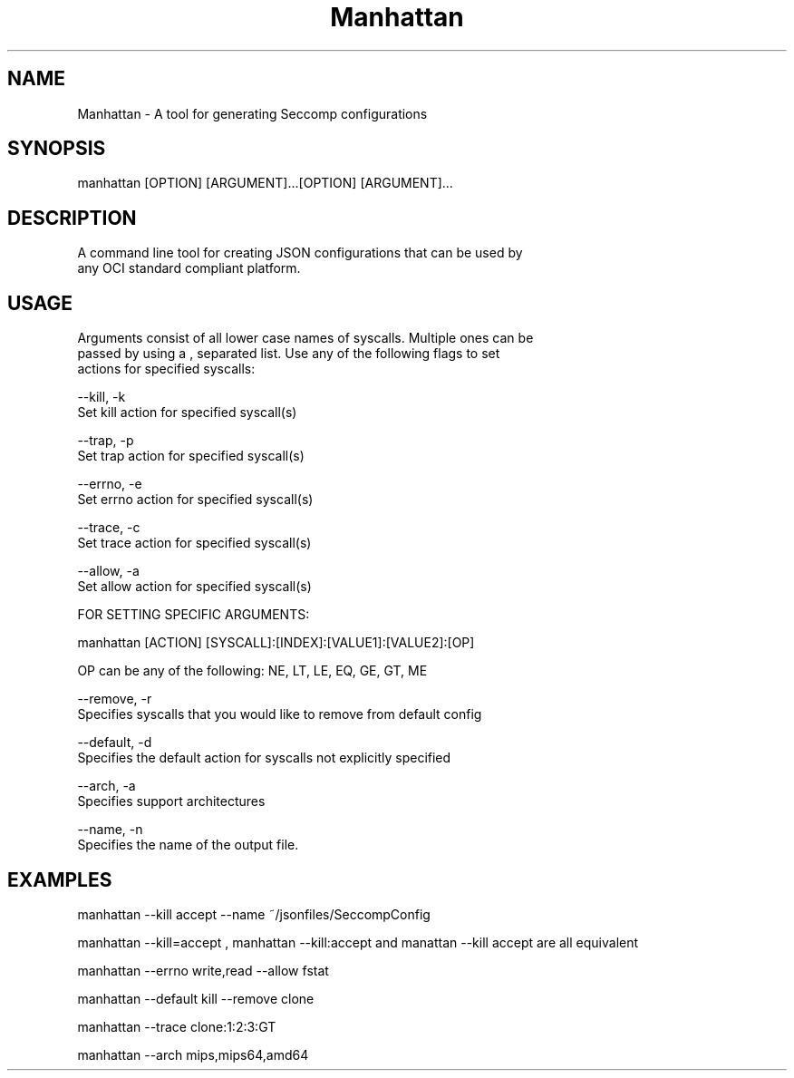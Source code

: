 .TH Manhattan 8 "June 15 2016" "Version 1.0"
.SH NAME
    Manhattan - A tool for generating Seccomp configurations
.SH SYNOPSIS
    manhattan [OPTION] [ARGUMENT]...[OPTION] [ARGUMENT]...
.SH DESCRIPTION
    A command line tool for creating JSON configurations that can be used by
    any OCI standard compliant platform.
.SH USAGE
    Arguments consist of all lower case names of syscalls. Multiple ones can be
    passed by using a , separated list. Use any of the following flags to set
    actions for specified syscalls:

    --kill, -k
        Set kill action for specified syscall(s)

    --trap, -p
        Set trap action for specified syscall(s)

    --errno, -e
        Set errno action for specified syscall(s)

    --trace, -c
        Set trace action for specified syscall(s)

    --allow, -a
        Set allow action for specified syscall(s)

    FOR SETTING SPECIFIC ARGUMENTS:

        manhattan [ACTION] [SYSCALL]:[INDEX]:[VALUE1]:[VALUE2]:[OP]

        OP can be any of the following: NE, LT, LE, EQ, GE, GT, ME

    --remove, -r
        Specifies syscalls that you would like to remove from default config

    --default, -d
        Specifies the default action for syscalls not explicitly specified

    --arch, -a
        Specifies support architectures

    --name, -n
        Specifies the name of the output file.

.SH EXAMPLES
    manhattan --kill accept --name ~/jsonfiles/SeccompConfig

    manhattan --kill=accept , manhattan --kill:accept and manattan --kill accept are all equivalent

    manhattan --errno write,read --allow fstat

    manhattan --default kill --remove clone

    manhattan --trace clone:1:2:3:GT

    manhattan --arch mips,mips64,amd64
